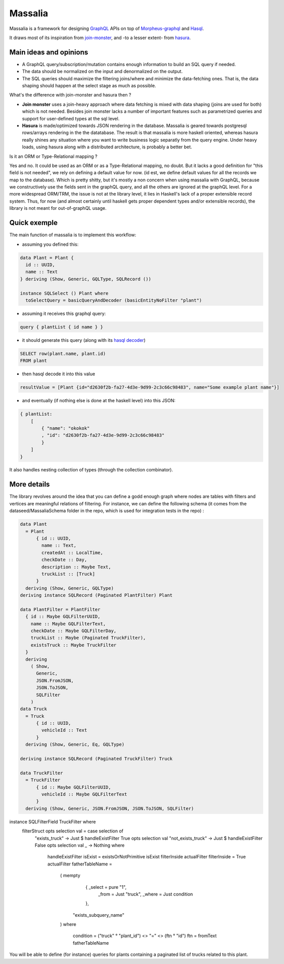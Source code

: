 ===============
Massalia
===============

Massalia is a framework for designing `GraphQL <https://graphql.org/>`_ APIs on top of 
`Morpheus-graphql <https://github.com/morpheusgraphql/morpheus-graphql>`_ and 
`Hasql <https://hackage.haskell.org/package/hasql>`_.

It draws most of its inspiration from `join-monster <https://github.com/join-monster/join-monster/tree/master>`_,
and -to a lesser extent- from `hasura <https://hasura.io/>`_.


Main ideas and opinions
-------------------------------

- A GraphQL query/subscription/mutation contains enough information to build an SQL query if needed.
- The data should be normalized on the input and denormalized on the output.
- The SQL queries should maximize the filtering joins/where and minimize the data-fetching ones.
  That is, the data shaping should happen at the select stage as much as possible.

What's the difference with join-monster and hasura then ?

- **Join monster** uses a join-heavy approach where data fetching is mixed with data shaping (joins are used for both) which is not needed. Besides join monster lacks a number of important features such as parametrized queries and support for user-defined types at the sql level.
- **Hasura** is made/optimized towards JSON rendering in the database. Massalia is geared towards postgresql rows/arrays rendering in the the datatabase. The result is that massalia is more haskell oriented, whereas hasura really shines any situation where you want to write business logic separatly from the query engine. Under heavy loads, using hasura along with a distributed architecture, is probably a better bet.

Is it an ORM or Type-Relational mapping ?

Yes and no. It could be used as an ORM or as a Type-Relational mapping, no doubt.
But it lacks a good definition for "this field is not needed", we rely on defining a default value for now.
(id est, we define default values for all the records we map to the database).
Which is pretty shitty, but it's mostly a non concern when using massalia with GraphQL,
because we constructively use the fields sent in the graphQL query, and all the others are ignored at the
graphQL level.
For a more widespread ORM/TRM, the issue is not at the library level, it lies in Haskell's lack of a proper
extensible record system. Thus, for now (and almost certainly until haskell gets proper dependent types and/or extensible records),
the library is not meant for out-of-graphQL usage.

Quick exemple
-------------------------------

The main function of massalia is to implement this workflow:

- assuming you defined this:

.. code-block:: haskell

  data Plant = Plant {
    id :: UUID,
    name :: Text
  } deriving (Show, Generic, GQLType, SQLRecord ())

  instance SQLSelect () Plant where
    toSelectQuery = basicQueryAndDecoder (basicEntityNoFilter "plant")

- assuming it receives this graphql query:

.. code-block:: graphql

  query { plantList { id name } }

- it should generate this query (along with its `hasql decoder <hackage.haskell.org/package/hasql-1.4.2/docs/Hasql-Decoders.html>`_)

.. code-block:: postgres

  SELECT row(plant.name, plant.id)
  FROM plant

- then hasql decode it into this value

.. code-block:: haskell

  resultValue = [Plant {id="d2630f2b-fa27-4d3e-9d99-2c3c66c98483", name="Some example plant name"}]

- and eventually (if nothing else is done at the haskell level) into this JSON:

.. code-block:: JSON

    { plantList:
        [
            { "name": "okokok"
            , "id": "d2630f2b-fa27-4d3e-9d99-2c3c66c98483"
            }
        ]
    }


It also handles nesting collection of types (through the collection combinator).


More details
-------------------------------

The library revolves around the idea that you can define a godd enough graph where nodes are tables with filters and vertices are meaningful relations of filtering.
For instance, we can define the following schema (it comes from the dataseed/MassaliaSchema folder in the repo, which is used for integration tests in the repo) : 

.. code-block:: haskell

  data Plant
    = Plant
        { id :: UUID,
          name :: Text,
          createdAt :: LocalTime,
          checkDate :: Day,
          description :: Maybe Text,
          truckList :: [Truck]
        }
    deriving (Show, Generic, GQLType)
  deriving instance SQLRecord (Paginated PlantFilter) Plant

  data PlantFilter = PlantFilter
    { id :: Maybe GQLFilterUUID,
      name :: Maybe GQLFilterText,
      checkDate :: Maybe GQLFilterDay,
      truckList :: Maybe (Paginated TruckFilter),
      existsTruck :: Maybe TruckFilter
    }
    deriving
      ( Show,
        Generic,
        JSON.FromJSON,
        JSON.ToJSON,
        SQLFilter
      )
  data Truck
    = Truck
        { id :: UUID,
          vehicleId :: Text
        }
    deriving (Show, Generic, Eq, GQLType)
  
  deriving instance SQLRecord (Paginated TruckFilter) Truck
  
  data TruckFilter
    = TruckFilter
        { id :: Maybe GQLFilterUUID,
          vehicleId :: Maybe GQLFilterText
        }
    deriving (Show, Generic, JSON.FromJSON, JSON.ToJSON, SQLFilter)
  
  
instance SQLFilterField TruckFilter where
  filterStruct opts selection val = case selection of
    "exists_truck" -> Just $ handleExistFilter True opts selection val
    "not_exists_truck" -> Just $ handleExistFilter False opts selection val
    _ -> Nothing
    where
      handleExistFilter isExist = existsOrNotPrimitive isExist filterInside actualFilter
      filterInside = True
      actualFilter fatherTableName =
        ( mempty
            { _select = pure "1",
              _from = Just "truck",
              _where = Just condition
            },
          "exists_subquery_name"
        )
        where
          condition = ("truck" ° "plant_id") <> "=" <> (ftn ° "id")
          ftn = fromText fatherTableName

You will be able to define (for instance) queries for plants containing a paginated list of trucks related to this plant.

